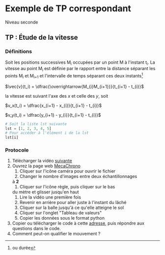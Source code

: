 * Exemple de TP correspondant
  Niveau seconde
** TP : Étude de la vitesse

*** Définitions
    #+begin_definition
    Soit les positions successives M_i occupées par un point M à
    l'instant t_i.  La vitesse au point M_i est définie par le rapport
    entre la distance séparant les points M_{i} et M_{i+1} et
    l'intervalle de temps séparant ces deux instants[fn::ou durée]
    #+begin_center
    $\vec{v}(t_i) = \dfrac{\overrightarrow{M_{i}M_{i+1}}}{t_{i+1} - t_{i}}$
    #+end_center
    la vitesse est suivant l'axe des /x/ et celle des /y/, soit
    #+begin_center
    $v_x(t_i) = \dfrac{x_{i+1} - x_{i}}{t_{i+1} - t_{i}}$

    $v_y(t_i) = \dfrac{y_{i+1} - y_{i}}{t_{i+1} - t_{i}}$
    #+end_center
    #+end_definition

    #+begin_doc
    #+begin_src python :exports code
    # Soit la liste lst suivante
    lst = [1, 2, 3, 4, 5]
    # Pour accéder à l'élément i de la lst
    lst[i]
    #+end_src
    #+end_doc

*** Protocole
    # + Représenter les positions successives d’un système modélisé
    # par un point lors d’une évolution unidimensionnelle ou
    # bidimensionnelle à l’aide d’un langage de programmation

    # + Représenter des vecteurs vitesse d’un système modélisé par
    # un point lors d’un mouvement à l’aide d’un langage de
    # programmation.

    1. Télécharger la vidéo [[https://assets.lls.fr/pages/6225739/PC2-11-Act1-Trotinette.mp4][suivante]]
    2. Ouvrez la page web [[https://www.eleves.online/MecaChrono/index.php][MecaChrono]]
       1. Cliquer sur l'icône caméra pour ouvrir le fichier
       2. Changer le nombre d'images entre deux échantillonnages
	  à *2*
       3. Cliquer sur l'icône règle, puis cliquer sur le bas
	  du mètre et glisser jusqu'en haut
       4. Lire la vidéo une première fois
       5. Revenir en arrière pour aller juste à l'instant du lâché
       6. Cliquer sur la balle jusqu'à ce qu'elle atteigne le sol
       7. Cliquer sur l'onglet "Tableau de valeurs"
       8. Copier les données sous le format python
    3. Copier ou télécharger le code à cette [[https://raw.githubusercontent.com/emachefer/pyAtSchool/main/physique/mouvement/pointage/TP_pointage.py][adresse]], puis répondre
       aux questions dans le code.
    4. Comment peut-on qualifier le mouvement ?
